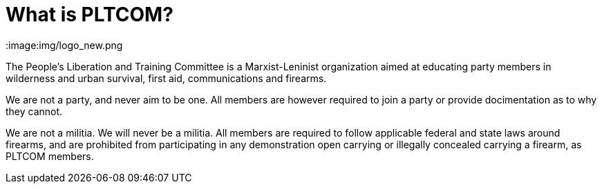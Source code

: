 = What is PLTCOM?

:image:img/logo_new.png

The People's Liberation and Training Committee is a Marxist-Leninist organization aimed at educating party members in wilderness and urban survival, first aid, communications and firearms. 

We are not a party, and never aim to be one. All members are however required to join a party or provide docimentation as to why they cannot. 

We are not a militia. We will never be a militia. All members are required to follow applicable federal and state laws around firearms, and are prohibited from participating in any demonstration open carrying or illegally concealed carrying a firearm, as PLTCOM members. 